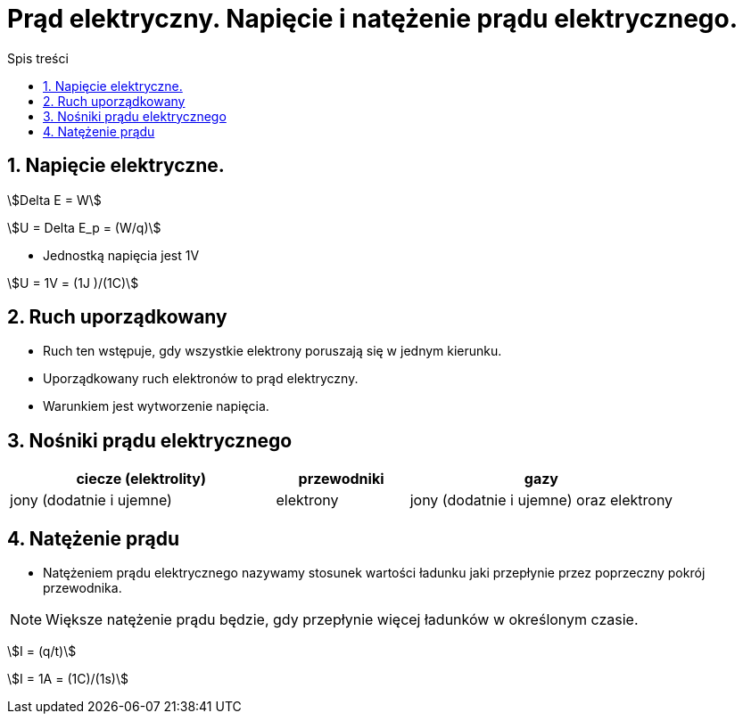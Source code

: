 = Prąd elektryczny. Napięcie i natężenie prądu elektrycznego.
:toc:
:toc-title: Spis treści
:sectnums:
:icons: font
:stem:
ifdef::env-github[]
:tip-caption: :bulb:
:note-caption: :information_source:
:important-caption: :heavy_exclamation_mark:
:caution-caption: :fire:
:warning-caption: :warning:
endif::[]


== Napięcie elektryczne.

stem:[Delta E = W]

stem:[U = Delta E_p = (W/q)]

* Jednostką napięcia jest 1V

stem:[U = 1V = (1J )/(1C)]

== Ruch uporządkowany
* Ruch ten wstępuje, gdy wszystkie elektrony poruszają się w jednym kierunku.
* Uporządkowany ruch elektronów to prąd elektryczny.
* Warunkiem jest wytworzenie napięcia.

== Nośniki prądu elektrycznego

[%header,cols="^2,^1,^2"]
|===
|ciecze (elektrolity)|przewodniki|gazy
|jony (dodatnie i ujemne)
|elektrony
|jony (dodatnie i ujemne) oraz elektrony
|===

== Natężenie prądu
* Natężeniem prądu elektrycznego nazywamy stosunek wartości ładunku jaki przepłynie przez poprzeczny pokrój przewodnika.

NOTE: Większe natężenie prądu będzie, gdy przepłynie więcej ładunków w określonym czasie.

stem:[I = (q/t)]

stem:[I = 1A = (1C)/(1s)]
